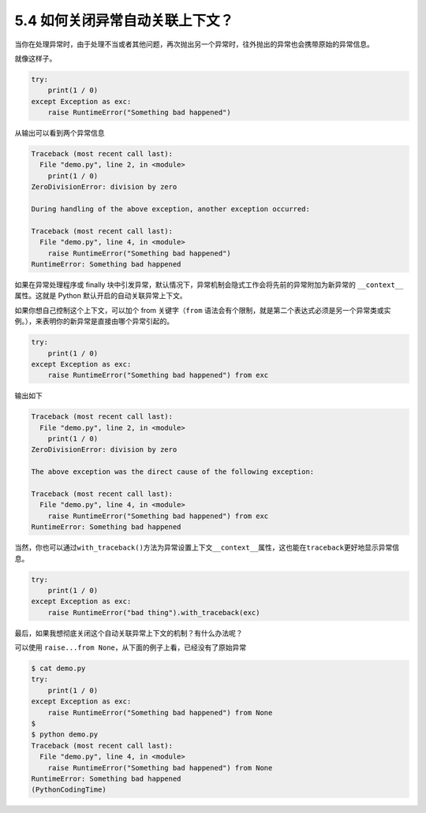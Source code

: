 5.4 如何关闭异常自动关联上下文？
================================

.. image:: http://image.iswbm.com/20200804124133.png

当你在处理异常时，由于处理不当或者其他问题，再次抛出另一个异常时，往外抛出的异常也会携带原始的异常信息。

就像这样子。

.. code:: python

   try:
       print(1 / 0)
   except Exception as exc:
       raise RuntimeError("Something bad happened")

从输出可以看到两个异常信息

.. code:: python

   Traceback (most recent call last):
     File "demo.py", line 2, in <module>
       print(1 / 0)
   ZeroDivisionError: division by zero

   During handling of the above exception, another exception occurred:

   Traceback (most recent call last):
     File "demo.py", line 4, in <module>
       raise RuntimeError("Something bad happened")
   RuntimeError: Something bad happened

如果在异常处理程序或 finally
块中引发异常，默认情况下，异常机制会隐式工作会将先前的异常附加为新异常的
``__context__``\ 属性。这就是 Python 默认开启的自动关联异常上下文。

如果你想自己控制这个上下文，可以加个 from 关键字（\ ``from``
语法会有个限制，就是第二个表达式必须是另一个异常类或实例。），来表明你的新异常是直接由哪个异常引起的。

.. code:: python

   try:
       print(1 / 0)
   except Exception as exc:
       raise RuntimeError("Something bad happened") from exc

输出如下

.. code:: python

   Traceback (most recent call last):
     File "demo.py", line 2, in <module>
       print(1 / 0)
   ZeroDivisionError: division by zero

   The above exception was the direct cause of the following exception:

   Traceback (most recent call last):
     File "demo.py", line 4, in <module>
       raise RuntimeError("Something bad happened") from exc
   RuntimeError: Something bad happened

当然，你也可以通过\ ``with_traceback()``\ 方法为异常设置上下文\ ``__context__``\ 属性，这也能在\ ``traceback``\ 更好地显示异常信息。

.. code:: python

   try:
       print(1 / 0)
   except Exception as exc:
       raise RuntimeError("bad thing").with_traceback(exc)

最后，如果我想彻底关闭这个自动关联异常上下文的机制？有什么办法呢？

可以使用 ``raise...from None``\ ，从下面的例子上看，已经没有了原始异常

.. code:: python

   $ cat demo.py
   try:
       print(1 / 0)
   except Exception as exc:
       raise RuntimeError("Something bad happened") from None
   $
   $ python demo.py
   Traceback (most recent call last):
     File "demo.py", line 4, in <module>
       raise RuntimeError("Something bad happened") from None
   RuntimeError: Something bad happened
   (PythonCodingTime)

.. image:: http://image.iswbm.com/20200607174235.png
